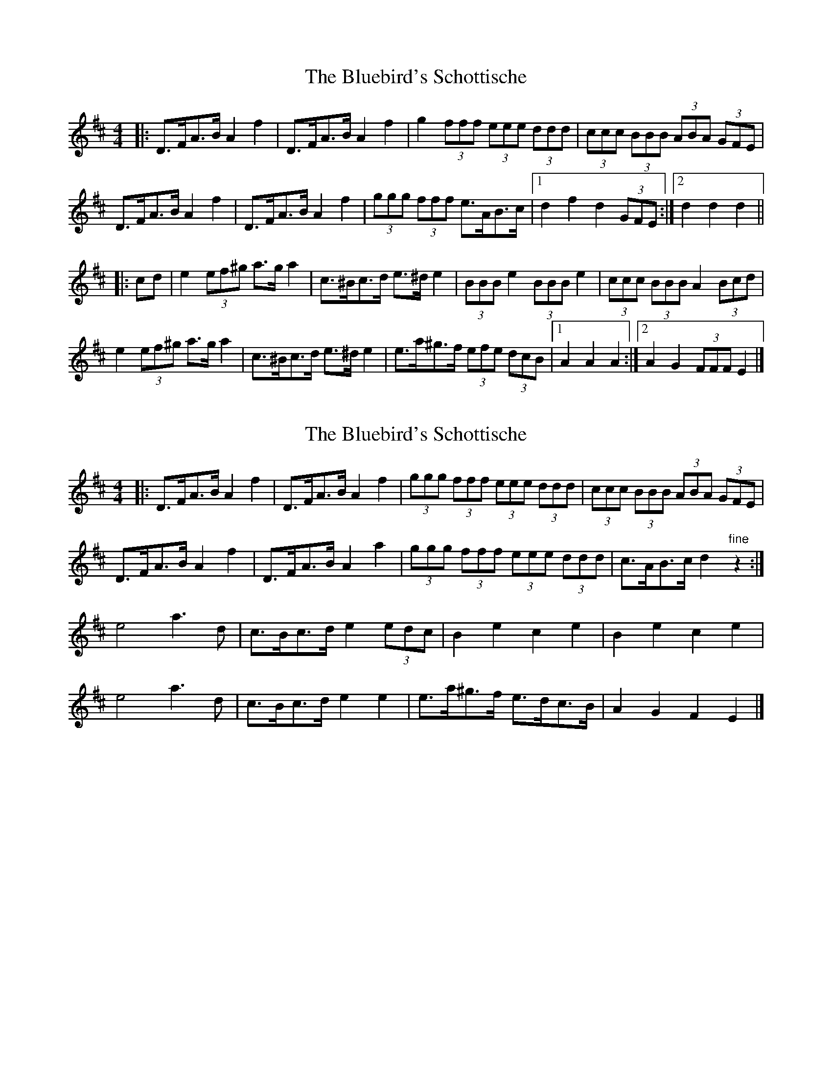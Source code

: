 X: 1
T: Bluebird's Schottische, The
Z: ceolachan
S: https://thesession.org/tunes/3482#setting3482
R: barndance
M: 4/4
L: 1/8
K: Dmaj
|: D>FA>B A2 f2 | D>FA>B A2 f2 | g2 (3fff (3eee (3ddd | (3ccc (3BBB (3ABA (3GFE |
D>FA>B A2 f2 | D>FA>B A2 f2 | (3ggg (3fff e>AB>c |[1 d2 f2 d2 (3GFE :|[2 d2 d2 d2 ||
|: cd |e2 (3ef^g a>g a2 | c>^Bc>d e>^d e2 | (3BBB e2 (3BBB e2 | (3ccc (3BBB A2 (3Bcd |
e2 (3ef^g a>g a2 | c>^Bc>d e>^d e2 | e>a^g>f (3efe (3dcB |[1 A2 A2 A2 :|[2 A2 G2 (3FFF E2 |]
X: 2
T: Bluebird's Schottische, The
Z: ceolachan
S: https://thesession.org/tunes/3482#setting24459
R: barndance
M: 4/4
L: 1/8
K: Dmaj
|: D>FA>B A2 f2 | D>FA>B A2 f2 | (3ggg (3fff (3eee (3ddd | (3ccc (3BBB (3ABA (3GFE |
D>FA>B A2 f2 | D>FA>B A2 a2 | (3ggg (3fff (3eee (3ddd | c>AB>c d2 "fine"z2 :|
e4 a3 d | c>Bc>d e2 (3edc | B2 e2 c2 e2 | B2 e2 c2 e2 |
e4 a3 d | c>Bc>d e2 e2 | e>a^g>f e>dc>B | A2 G2 F2 E2 |]
X: 3
T: Bluebird's Schottische, The
Z: ceolachan
S: https://thesession.org/tunes/3482#setting24461
R: barndance
M: 4/4
L: 1/8
K: Dmaj
|:!segno! D>FA>B A2 f2 | D>FA>B A2 f2 | e>fg>f e>dc>d | e>dc>B A>GF>E |
D>FA>B A2 f2 | D>FA>B A2 f2 | g>fe>d c>AB>c |[1 d2 f2 d2 z2 :|[2 d2 f2 d2 "fine"z2 ||
K: AMaj
e>ce>g a2 a2 | c>Ac>d e2 e2 | B>GB>c d>BG>B | A>Bc>d e2 e2 |
e>ce>g a2 a2 | c>Ac>d e2 e2 | e>ag>f e>dc>B |[1 A2 c2 A2 z2 :|[2 "D. S. al fine"A2 c2 A2 z2 |]
